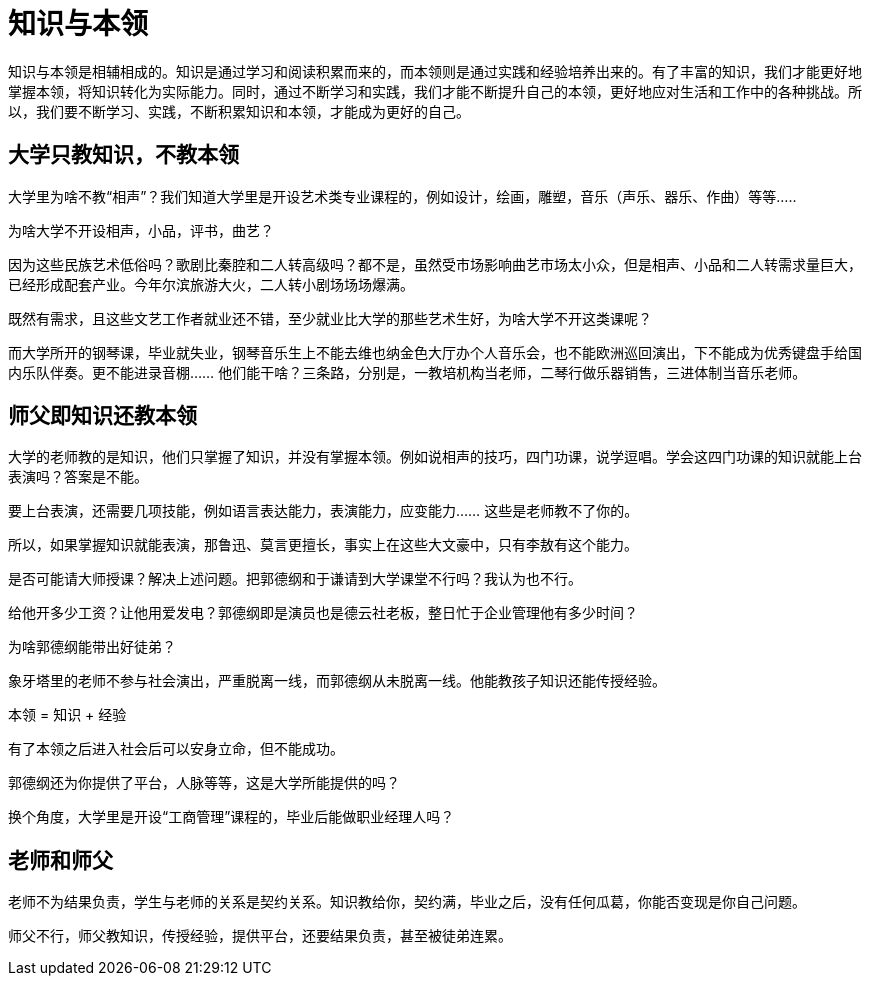 = 知识与本领

知识与本领是相辅相成的。知识是通过学习和阅读积累而来的，而本领则是通过实践和经验培养出来的。有了丰富的知识，我们才能更好地掌握本领，将知识转化为实际能力。同时，通过不断学习和实践，我们才能不断提升自己的本领，更好地应对生活和工作中的各种挑战。所以，我们要不断学习、实践，不断积累知识和本领，才能成为更好的自己。

== 大学只教知识，不教本领

大学里为啥不教“相声”？我们知道大学里是开设艺术类专业课程的，例如设计，绘画，雕塑，音乐（声乐、器乐、作曲）等等…..

为啥大学不开设相声，小品，评书，曲艺？

因为这些民族艺术低俗吗？歌剧比秦腔和二人转高级吗？都不是，虽然受市场影响曲艺市场太小众，但是相声、小品和二人转需求量巨大，已经形成配套产业。今年尔滨旅游大火，二人转小剧场场场爆满。

既然有需求，且这些文艺工作者就业还不错，至少就业比大学的那些艺术生好，为啥大学不开这类课呢？

而大学所开的钢琴课，毕业就失业，钢琴音乐生上不能去维也纳金色大厅办个人音乐会，也不能欧洲巡回演出，下不能成为优秀键盘手给国内乐队伴奏。更不能进录音棚…… 他们能干啥？三条路，分别是，一教培机构当老师，二琴行做乐器销售，三进体制当音乐老师。

== 师父即知识还教本领

大学的老师教的是知识，他们只掌握了知识，并没有掌握本领。例如说相声的技巧，四门功课，说学逗唱。学会这四门功课的知识就能上台表演吗？答案是不能。

要上台表演，还需要几项技能，例如语言表达能力，表演能力，应变能力…… 这些是老师教不了你的。

所以，如果掌握知识就能表演，那鲁迅、莫言更擅长，事实上在这些大文豪中，只有李敖有这个能力。

是否可能请大师授课？解决上述问题。把郭德纲和于谦请到大学课堂不行吗？我认为也不行。

给他开多少工资？让他用爱发电？郭德纲即是演员也是德云社老板，整日忙于企业管理他有多少时间？

为啥郭德纲能带出好徒弟？

象牙塔里的老师不参与社会演出，严重脱离一线，而郭德纲从未脱离一线。他能教孩子知识还能传授经验。

本领 = 知识 + 经验

有了本领之后进入社会后可以安身立命，但不能成功。

郭德纲还为你提供了平台，人脉等等，这是大学所能提供的吗？

换个角度，大学里是开设“工商管理”课程的，毕业后能做职业经理人吗？

== 老师和师父

老师不为结果负责，学生与老师的关系是契约关系。知识教给你，契约满，毕业之后，没有任何瓜葛，你能否变现是你自己问题。

师父不行，师父教知识，传授经验，提供平台，还要结果负责，甚至被徒弟连累。